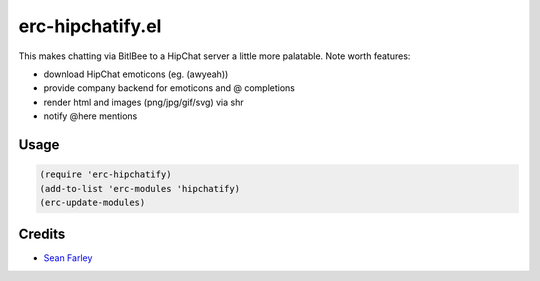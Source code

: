 erc-hipchatify.el
=================

This makes chatting via BitlBee to a HipChat server a little more
palatable. Note worth features:

* download HipChat emoticons (eg. (awyeah))
* provide company backend for emoticons and @ completions
* render html and images (png/jpg/gif/svg) via shr
* notify @here mentions

Usage
-----

.. code:: lisp

    (require 'erc-hipchatify)
    (add-to-list 'erc-modules 'hipchatify)
    (erc-update-modules)

Credits
-------

-  `Sean Farley <https://bitbucket.org/seanfarley>`__
